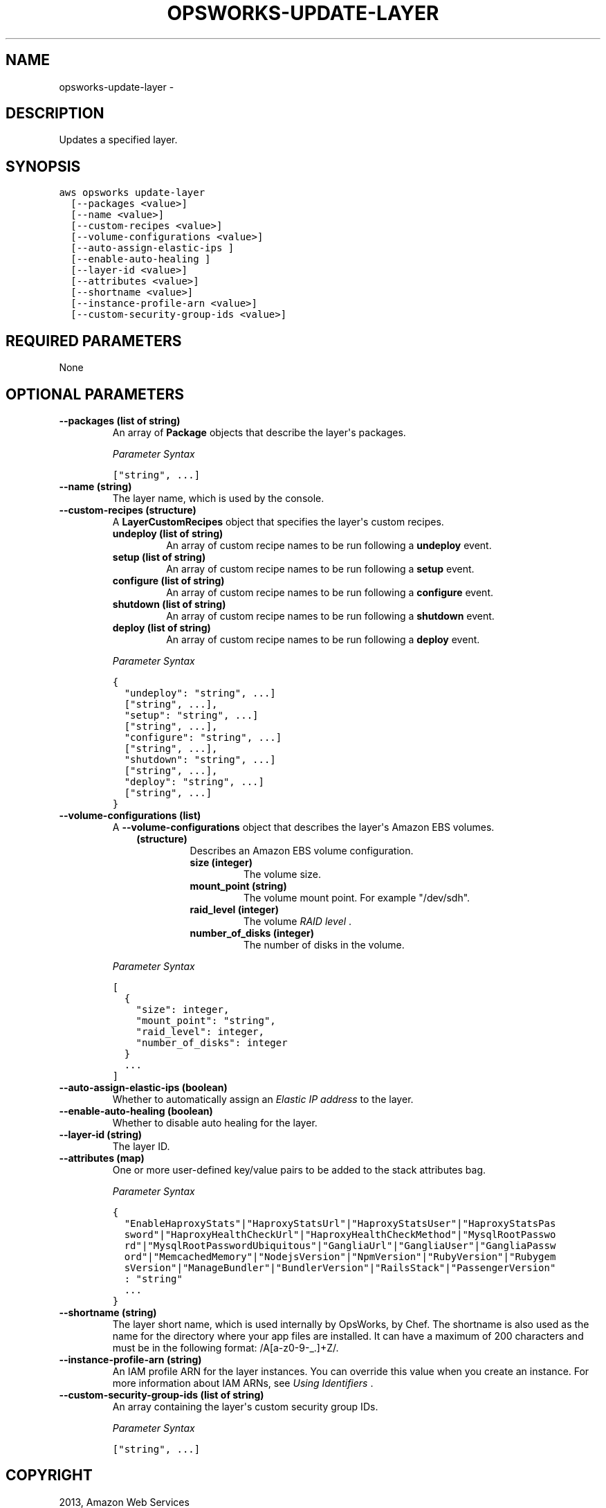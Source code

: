.TH "OPSWORKS-UPDATE-LAYER" "1" "March 09, 2013" "0.8" "aws-cli"
.SH NAME
opsworks-update-layer \- 
.
.nr rst2man-indent-level 0
.
.de1 rstReportMargin
\\$1 \\n[an-margin]
level \\n[rst2man-indent-level]
level margin: \\n[rst2man-indent\\n[rst2man-indent-level]]
-
\\n[rst2man-indent0]
\\n[rst2man-indent1]
\\n[rst2man-indent2]
..
.de1 INDENT
.\" .rstReportMargin pre:
. RS \\$1
. nr rst2man-indent\\n[rst2man-indent-level] \\n[an-margin]
. nr rst2man-indent-level +1
.\" .rstReportMargin post:
..
.de UNINDENT
. RE
.\" indent \\n[an-margin]
.\" old: \\n[rst2man-indent\\n[rst2man-indent-level]]
.nr rst2man-indent-level -1
.\" new: \\n[rst2man-indent\\n[rst2man-indent-level]]
.in \\n[rst2man-indent\\n[rst2man-indent-level]]u
..
.\" Man page generated from reStructuredText.
.
.SH DESCRIPTION
.sp
Updates a specified layer.
.SH SYNOPSIS
.sp
.nf
.ft C
aws opsworks update\-layer
  [\-\-packages <value>]
  [\-\-name <value>]
  [\-\-custom\-recipes <value>]
  [\-\-volume\-configurations <value>]
  [\-\-auto\-assign\-elastic\-ips ]
  [\-\-enable\-auto\-healing ]
  [\-\-layer\-id <value>]
  [\-\-attributes <value>]
  [\-\-shortname <value>]
  [\-\-instance\-profile\-arn <value>]
  [\-\-custom\-security\-group\-ids <value>]
.ft P
.fi
.SH REQUIRED PARAMETERS
.sp
None
.SH OPTIONAL PARAMETERS
.INDENT 0.0
.TP
.B \fB\-\-packages\fP  (list of string)
An array of \fBPackage\fP objects that describe the layer\(aqs packages.
.sp
\fIParameter Syntax\fP
.sp
.nf
.ft C
["string", ...]
.ft P
.fi
.TP
.B \fB\-\-name\fP  (string)
The layer name, which is used by the console.
.TP
.B \fB\-\-custom\-recipes\fP  (structure)
A \fBLayerCustomRecipes\fP object that specifies the layer\(aqs custom recipes.
.INDENT 7.0
.TP
.B \fBundeploy\fP  (list of string)
An array of custom recipe names to be run following a \fBundeploy\fP event.
.TP
.B \fBsetup\fP  (list of string)
An array of custom recipe names to be run following a \fBsetup\fP event.
.TP
.B \fBconfigure\fP  (list of string)
An array of custom recipe names to be run following a \fBconfigure\fP event.
.TP
.B \fBshutdown\fP  (list of string)
An array of custom recipe names to be run following a \fBshutdown\fP event.
.TP
.B \fBdeploy\fP  (list of string)
An array of custom recipe names to be run following a \fBdeploy\fP event.
.UNINDENT
.sp
\fIParameter Syntax\fP
.sp
.nf
.ft C
{
  "undeploy": "string", ...]
  ["string", ...],
  "setup": "string", ...]
  ["string", ...],
  "configure": "string", ...]
  ["string", ...],
  "shutdown": "string", ...]
  ["string", ...],
  "deploy": "string", ...]
  ["string", ...]
}
.ft P
.fi
.TP
.B \fB\-\-volume\-configurations\fP  (list)
A \fB\-\-volume\-configurations\fP object that describes the layer\(aqs Amazon EBS
volumes.
.INDENT 7.0
.INDENT 3.5
.INDENT 0.0
.TP
.B (structure)
Describes an Amazon EBS volume configuration.
.INDENT 7.0
.TP
.B \fBsize\fP  (integer)
The volume size.
.TP
.B \fBmount_point\fP  (string)
The volume mount point. For example "/dev/sdh".
.TP
.B \fBraid_level\fP  (integer)
The volume \fI\%RAID level\fP .
.TP
.B \fBnumber_of_disks\fP  (integer)
The number of disks in the volume.
.UNINDENT
.UNINDENT
.UNINDENT
.UNINDENT
.sp
\fIParameter Syntax\fP
.sp
.nf
.ft C
[
  {
    "size": integer,
    "mount_point": "string",
    "raid_level": integer,
    "number_of_disks": integer
  }
  ...
]
.ft P
.fi
.TP
.B \fB\-\-auto\-assign\-elastic\-ips\fP  (boolean)
Whether to automatically assign an \fI\%Elastic IP address\fP to the layer.
.TP
.B \fB\-\-enable\-auto\-healing\fP  (boolean)
Whether to disable auto healing for the layer.
.TP
.B \fB\-\-layer\-id\fP  (string)
The layer ID.
.TP
.B \fB\-\-attributes\fP  (map)
One or more user\-defined key/value pairs to be added to the stack attributes
bag.
.sp
\fIParameter Syntax\fP
.sp
.nf
.ft C
{
  "EnableHaproxyStats"|"HaproxyStatsUrl"|"HaproxyStatsUser"|"HaproxyStatsPas
  sword"|"HaproxyHealthCheckUrl"|"HaproxyHealthCheckMethod"|"MysqlRootPasswo
  rd"|"MysqlRootPasswordUbiquitous"|"GangliaUrl"|"GangliaUser"|"GangliaPassw
  ord"|"MemcachedMemory"|"NodejsVersion"|"NpmVersion"|"RubyVersion"|"Rubygem
  sVersion"|"ManageBundler"|"BundlerVersion"|"RailsStack"|"PassengerVersion"
  : "string"
  ...
}
.ft P
.fi
.TP
.B \fB\-\-shortname\fP  (string)
The layer short name, which is used internally by OpsWorks, by Chef. The
shortname is also used as the name for the directory where your app files are
installed. It can have a maximum of 200 characters and must be in the
following format: /A[a\-z0\-9\-_.]+Z/.
.TP
.B \fB\-\-instance\-profile\-arn\fP  (string)
An IAM profile ARN for the layer instances. You can override this value when
you create an instance. For more information about IAM ARNs, see \fI\%Using
Identifiers\fP .
.TP
.B \fB\-\-custom\-security\-group\-ids\fP  (list of string)
An array containing the layer\(aqs custom security group IDs.
.sp
\fIParameter Syntax\fP
.sp
.nf
.ft C
["string", ...]
.ft P
.fi
.UNINDENT
.SH COPYRIGHT
2013, Amazon Web Services
.\" Generated by docutils manpage writer.
.
